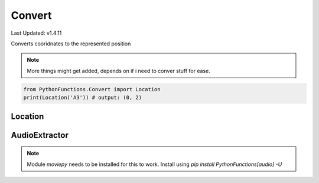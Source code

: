 Convert
=======

Last Updated: v1.4.11

Converts cooridnates to the represented position

.. note::
    More things might get added, depends on if i need to conver stuff for ease.

.. code-block:: python
    
    from PythonFunctions.Convert import Location
    print(Location('A3')) # output: (0, 2)


Location
--------

.. py:function:: Location(position)
    :noindex:

    Translates letter to number and make a tuple

    :param position: The position to convert
    :type position: str
    :return: The position but split up and translated
    :rtype: tuple

AudioExtractor
--------------

.. note::
    Module `moviepy` needs to be installed for this to work.
    Install using `pip install PythonFunctions[audio] -U`

.. py:function:: AudioExtractor(path, destination)
    :noindex:

    Extracts a mp3 file from a mp4 file.

    :param path: The path to convert. (If directory, will do all of the directory)
    :type path: str
    :param destination: (Optional), where to place the files. Defaults to "mp3" in the runtime directory. Note: If a file already exists in the destination, it will not be converted.
    :type destination: str
    :return: Message about the progress
    :rtype: str | None
